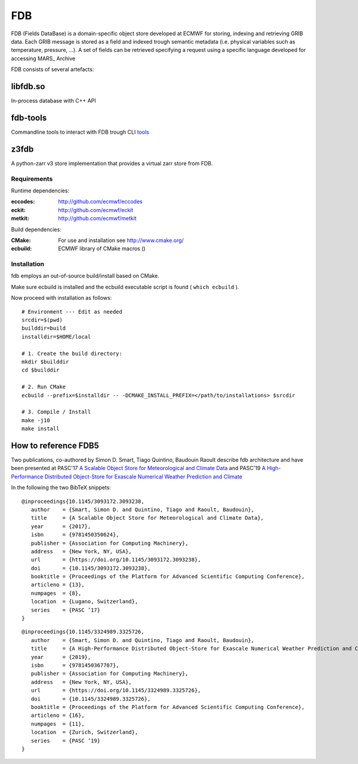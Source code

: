 ===
FDB
===

|Licence|

FDB (Fields DataBase) is a domain-specific object store developed at ECMWF for
storing, indexing and retrieving GRIB data. Each GRIB message is stored as a
field and indexed trough semantic metadata (i.e. physical variables such as
temperature, pressure, ...). A set of fields can be retrieved specifying a
request using a specific language developed for accessing MARS_ Archive

FDB consists of several artefacts:

libfdb.so
---------

In-process database with C++ API

fdb-tools
---------

Commandline tools to interact with FDB trough CLI tools_

z3fdb
-----

A python-zarr v3 store implementation that provides a virtual zarr store from
FDB.


Requirements
============

Runtime dependencies:

:eccodes: http://github.com/ecmwf/eccodes
:eckit: http://github.com/ecmwf/eckit
:metkit: http://github.com/ecmwf/metkit


Build dependencies:

:CMake: For use and installation see http://www.cmake.org/
:ecbuild: ECMWF library of CMake macros ()

Installation
============

fdb employs an out-of-source build/install based on CMake.

Make sure ecbuild is installed and the ecbuild executable script is found (
``which ecbuild`` ).

Now proceed with installation as follows:
::

   # Environment --- Edit as needed
   srcdir=$(pwd)
   builddir=build
   installdir=$HOME/local  
   
   # 1. Create the build directory:
   mkdir $builddir
   cd $builddir

   # 2. Run CMake
   ecbuild --prefix=$installdir -- -DCMAKE_INSTALL_PREFIX=</path/to/installations> $srcdir
   
   # 3. Compile / Install
   make -j10
   make install

How to reference FDB5
---------------------

Two publications, co-authored by Simon D. Smart, Tiago Quintino, Baudouin
Raoult describe fdb architecture and have been presented at PASC'17 `A Scalable
Object Store for Meteorological and Climate Data`_ and PASC'19 `A
High-Performance Distributed Object-Store for Exascale Numerical Weather
Prediction and Climate`_

In the following the two BibTeX snippets:
::

   @inproceedings{10.1145/3093172.3093238,
      author    = {Smart, Simon D. and Quintino, Tiago and Raoult, Baudouin},
      title     = {A Scalable Object Store for Meteorological and Climate Data},
      year      = {2017},
      isbn      = {9781450350624},
      publisher = {Association for Computing Machinery},
      address   = {New York, NY, USA},
      url       = {https://doi.org/10.1145/3093172.3093238},
      doi       = {10.1145/3093172.3093238},
      booktitle = {Proceedings of the Platform for Advanced Scientific Computing Conference},
      articleno = {13},
      numpages  = {8},
      location  = {Lugano, Switzerland},
      series    = {PASC ’17}
   }

::

   @inproceedings{10.1145/3324989.3325726,
      author    = {Smart, Simon D. and Quintino, Tiago and Raoult, Baudouin},
      title     = {A High-Performance Distributed Object-Store for Exascale Numerical Weather Prediction and Climate},
      year      = {2019},
      isbn      = {9781450367707},
      publisher = {Association for Computing Machinery},
      address   = {New York, NY, USA},
      url       = {https://doi.org/10.1145/3324989.3325726},
      doi       = {10.1145/3324989.3325726},
      booktitle = {Proceedings of the Platform for Advanced Scientific Computing Conference},
      articleno = {16},
      numpages  = {11},
      location  = {Zurich, Switzerland},
      series    = {PASC ’19}
   }
  

.. _A Scalable Object Store for Meteorological and Climate Data: https://dl.acm.org/doi/pdf/10.1145/3093172.3093238
.. _A High-Performance Distributed Object-Store for Exascale Numerical Weather Prediction and Climate: https://dl.acm.org/doi/pdf/10.1145/3324989.3325726

.. |Licence| image:: https://img.shields.io/badge/License-Apache%202.0-blue.svg
   :target: https://github.com/ecmwf/fdb/blob/develop/LICENSE
   :alt: Apache Licence

.. _tools: docs/content/tools.rst
